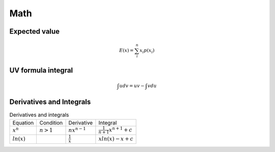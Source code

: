 Math
====

Expected value
--------------

.. math::

    E(x) = \sum_{i}^{n} x_i p(x_i)

UV formula integral
-------------------

.. math::

    \int udv = uv - \int vdu

Derivatives and Integrals
-------------------------

.. list-table:: Derivatives and integrals

    * - Equation
      - Condition
      - Derivative
      - Integral
    * - :math:`x^n`
      - :math:`n>1`
      - :math:`nx^{n-1}`
      - :math:`\frac{1}{n+1}x^{n+1} + c`
    * - :math:`ln(x)`
      -
      - :math:`\frac{1}{x}`
      - :math:`x ln(x) - x + c`
